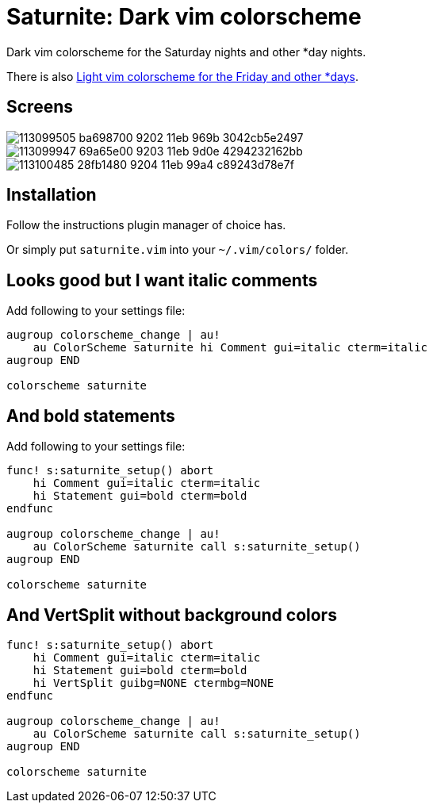= Saturnite: Dark vim colorscheme
:experimental:
:icons: font
:autofit-option:
:!source-linenums-option:
:imagesdir: images

Dark vim colorscheme for the Saturday nights and other *day nights.

There is also https://github.com/habamax/vim-freyeday[Light vim colorscheme for the Friday and other *days].


== Screens

image::https://user-images.githubusercontent.com/234774/113099505-ba698700-9202-11eb-969b-3042cb5e2497.png[]

image::https://user-images.githubusercontent.com/234774/113099947-69a65e00-9203-11eb-9d0e-4294232162bb.png[]

image::https://user-images.githubusercontent.com/234774/113100485-28fb1480-9204-11eb-99a4-c89243d78e7f.png[]



== Installation

Follow the instructions plugin manager of choice has.

Or simply put `saturnite.vim` into your `~/.vim/colors/` folder.


== Looks good but I want italic comments

Add following to your settings file:

[source,vim]
------------------------------------------------------------------------------

augroup colorscheme_change | au!
    au ColorScheme saturnite hi Comment gui=italic cterm=italic
augroup END

colorscheme saturnite

------------------------------------------------------------------------------


== And bold statements

Add following to your settings file:

[source,vim]
------------------------------------------------------------------------------

func! s:saturnite_setup() abort
    hi Comment gui=italic cterm=italic
    hi Statement gui=bold cterm=bold
endfunc

augroup colorscheme_change | au!
    au ColorScheme saturnite call s:saturnite_setup()
augroup END

colorscheme saturnite

------------------------------------------------------------------------------

== And VertSplit without background colors

[source,vim]
------------------------------------------------------------------------------

func! s:saturnite_setup() abort
    hi Comment gui=italic cterm=italic
    hi Statement gui=bold cterm=bold
    hi VertSplit guibg=NONE ctermbg=NONE
endfunc

augroup colorscheme_change | au!
    au ColorScheme saturnite call s:saturnite_setup()
augroup END

colorscheme saturnite

------------------------------------------------------------------------------
